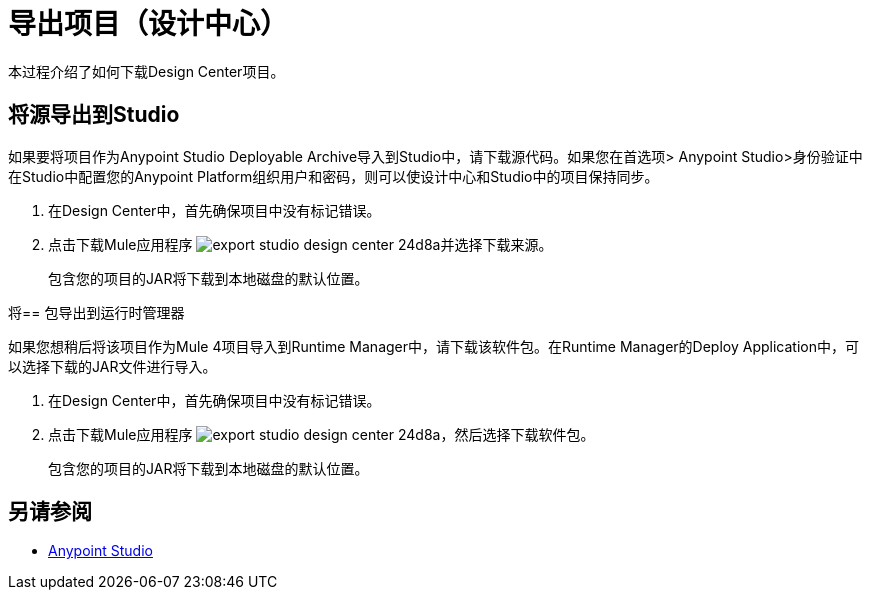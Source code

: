 = 导出项目（设计中心）
:keywords:


本过程介绍了如何下载Design Center项目。

//在11/18发布之前检查GUI更改

== 将源导出到Studio

如果要将项目作为Anypoint Studio Deployable Archive导入到Studio中，请下载源代码。如果您在首选项> Anypoint Studio>身份验证中在Studio中配置您的Anypoint Platform组织用户和密码，则可以使设计中心和Studio中的项目保持同步。

. 在Design Center中，首先确保项目中没有标记错误。

. 点击下载Mule应用程序 image:export-studio-design-center-24d8a.png[]并选择下载来源。

+
包含您的项目的JAR将下载到本地磁盘的默认位置。

将== 包导出到运行时管理器

如果您想稍后将该项目作为Mule 4项目导入到Runtime Manager中，请下载该软件包。在Runtime Manager的Deploy Application中，可以选择下载的JAR文件进行导入。

. 在Design Center中，首先确保项目中没有标记错误。

. 点击下载Mule应用程序 image:export-studio-design-center-24d8a.png[]，然后选择下载软件包。

+
包含您的项目的JAR将下载到本地磁盘的默认位置。



== 另请参阅

*  link:/anypoint-studio/[Anypoint Studio]

